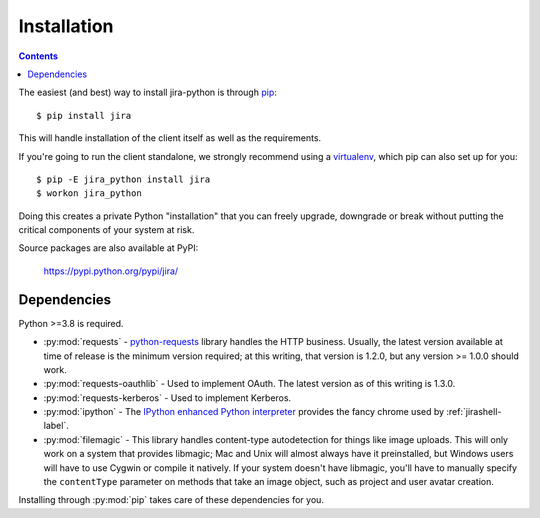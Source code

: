 Installation
************

.. contents:: Contents
   :local:

The easiest (and best) way to install jira-python is through `pip <https://pip.pypa.io/>`_::

    $ pip install jira

This will handle installation of the client itself as well as the requirements.

If you're going to run the client standalone, we strongly recommend using a `virtualenv <https://virtualenv.pypa.io/>`_,
which pip can also set up for you::

    $ pip -E jira_python install jira
    $ workon jira_python

Doing this creates a private Python "installation" that you can freely upgrade, downgrade or break without putting
the critical components of your system at risk.

Source packages are also available at PyPI:

    https://pypi.python.org/pypi/jira/

.. _Dependencies:

Dependencies
============

Python >=3.8 is required.

- :py:mod:`requests` - `python-requests <https://pypi.org/project/requests/>`_ library handles the HTTP business. Usually, the latest version available at time of release is the minimum version required; at this writing, that version is 1.2.0, but any version >= 1.0.0 should work.
- :py:mod:`requests-oauthlib` - Used to implement OAuth. The latest version as of this writing is 1.3.0.
- :py:mod:`requests-kerberos` - Used to implement Kerberos.
- :py:mod:`ipython` - The `IPython enhanced Python interpreter <https://ipython.org>`_ provides the fancy chrome used by :ref:`jirashell-label`.
- :py:mod:`filemagic` - This library handles content-type autodetection for things like image uploads. This will only work on a system that provides libmagic; Mac and Unix will almost always have it preinstalled, but Windows users will have to use Cygwin or compile it natively. If your system doesn't have libmagic, you'll have to manually specify the ``contentType`` parameter on methods that take an image object, such as project and user avatar creation.

Installing through :py:mod:`pip` takes care of these dependencies for you.
